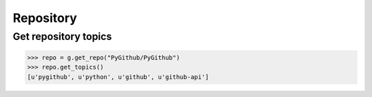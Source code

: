 Repository
==========

Get repository topics
---------------------

.. code-block:: python

    >>> repo = g.get_repo("PyGithub/PyGithub")
    >>> repo.get_topics()
    [u'pygithub', u'python', u'github', u'github-api']